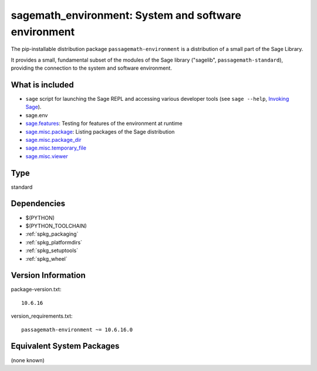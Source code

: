 .. _spkg_sagemath_environment:

=================================================================================================
sagemath_environment: System and software environment
=================================================================================================


The pip-installable distribution package ``passagemath-environment`` is a
distribution of a small part of the Sage Library.

It provides a small, fundamental subset of the modules of the Sage
library ("sagelib", ``passagemath-standard``), providing the connection to the
system and software environment.


What is included
----------------

* ``sage`` script for launching the Sage REPL and accessing various developer tools
  (see ``sage --help``, `Invoking Sage <https://passagemath.org/docs/latest/html/en/reference/repl/options.html>`_).

* sage.env

* `sage.features <https://passagemath.org/docs/latest/html/en/reference/misc/sage/features.html>`_: Testing for features of the environment at runtime

* `sage.misc.package <https://passagemath.org/docs/latest/html/en/reference/misc/sage/misc/package.html>`_: Listing packages of the Sage distribution

* `sage.misc.package_dir <https://passagemath.org/docs/latest/html/en/reference/misc/sage/misc/package_dir.html>`_

* `sage.misc.temporary_file <https://passagemath.org/docs/latest/html/en/reference/misc/sage/misc/temporary_file.html>`_

* `sage.misc.viewer <https://passagemath.org/docs/latest/html/en/reference/misc/sage/misc/viewer.html>`_


Type
----

standard


Dependencies
------------

- $(PYTHON)
- $(PYTHON_TOOLCHAIN)
- :ref:`spkg_packaging`
- :ref:`spkg_platformdirs`
- :ref:`spkg_setuptools`
- :ref:`spkg_wheel`

Version Information
-------------------

package-version.txt::

    10.6.16

version_requirements.txt::

    passagemath-environment ~= 10.6.16.0

Equivalent System Packages
--------------------------

(none known)
